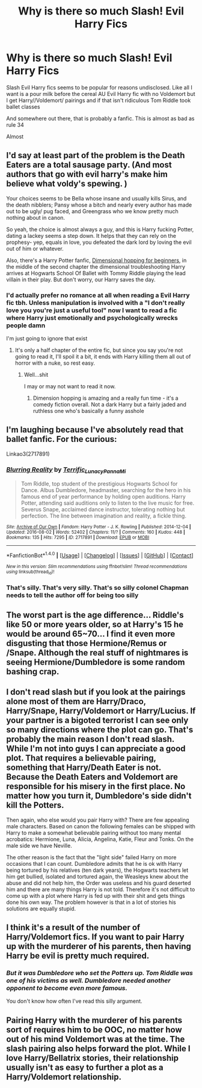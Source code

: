 #+TITLE: Why is there so much Slash! Evil Harry Fics

* Why is there so much Slash! Evil Harry Fics
:PROPERTIES:
:Author: xKingGilgameshx
:Score: 17
:DateUnix: 1496392638.0
:DateShort: 2017-Jun-02
:FlairText: Discussion
:END:
Slash Evil Harry fics seems to be popular for reasons undisclosed. Like all I want is a pour milk before the cereal AU Evil Harry fic with no Voldemort but I get Harry//Voldemort/ pairings and if that isn't ridiculous Tom Riddle took ballet classes

And somewhere out there, that is probably a fanfic. This is almost as bad as rule 34

Almost


** I'd say at least part of the problem is the Death Eaters are a total sausage party. (And most authors that go with evil harry's make him believe what voldy's spewing. )

Your choices seems to be Bella whose insane and usually kills Sirus, and the death nibblers; Pansy whose a bitch and nearly every author has made out to be ugly/ pug faced, and Greengrass who we know pretty much nothing about in canon.

So yeah, the choice is almost always a guy, and this is Harry fucking Potter, dating a lackey seems a step down. It helps that they can rely on the prophesy- yep, equals in love, you defeated the dark lord by loving the evil out of him or whatever.

Also, there's a Harry Potter fanfic, [[https://www.fanfiction.net/s/2829366/1/Dimension-Hopping-for-Beginners][Dimensional hopping for beginners]], in the middle of the second chapter the dimensional troubleshooting Harry arrives at Hogwarts School Of Ballet with Tommy Riddle playing the lead villain in their play. But don't worry, our Harry saves the day.
:PROPERTIES:
:Author: Sirikia
:Score: 20
:DateUnix: 1496393768.0
:DateShort: 2017-Jun-02
:END:

*** I'd actually prefer no romance at all when reading a Evil Harry fic tbh. Unless manipulation is involved with a "I don't really love you you're just a useful tool" now I want to read a fic where Harry just emotionally and psychologically wrecks people damn

I'm just going to ignore that exist
:PROPERTIES:
:Author: xKingGilgameshx
:Score: 11
:DateUnix: 1496394686.0
:DateShort: 2017-Jun-02
:END:

**** It's only a half chapter of the entire fic, but since you say you're not going to read it, I'll spoil it a bit, it ends with Harry killing them all out of horror with a nuke, so rest easy.
:PROPERTIES:
:Author: Sirikia
:Score: 3
:DateUnix: 1496394880.0
:DateShort: 2017-Jun-02
:END:

***** Well...shit

I may or may not want to read it now.
:PROPERTIES:
:Author: xKingGilgameshx
:Score: 3
:DateUnix: 1496395196.0
:DateShort: 2017-Jun-02
:END:

****** Dimension hopping is amazing and a really fun time - it's a comedy fiction overall. Not a dark Harry but a fairly jaded and ruthless one who's basically a funny asshole
:PROPERTIES:
:Author: oops_i_made_a_typi
:Score: 2
:DateUnix: 1496420945.0
:DateShort: 2017-Jun-02
:END:


** I'm laughing because I've absolutely read that ballet fanfic. For the curious:

Linkao3(2717891)
:PROPERTIES:
:Author: LadySmuag
:Score: 7
:DateUnix: 1496413508.0
:DateShort: 2017-Jun-02
:END:

*** [[http://archiveofourown.org/works/2717891][*/Blurring Reality/*]] by [[http://www.archiveofourown.org/users/Terrific_Lunacy/pseuds/Terrific_Lunacy/users/Panna_Mi/pseuds/Panna_Mi][/Terrific_LunacyPanna_Mi/]]

#+begin_quote
  Tom Riddle, top student of the prestigious Hogwarts School for Dance. Albus Dumbledore, headmaster, searching for the hero in his famous end of year performance by holding open auditions. Harry Potter, attending said auditions only to listen to the live music for free. Severus Snape, acclaimed dance instructor, tolerating nothing but perfection. The line between imagination and reality, a fickle thing.
#+end_quote

^{/Site/: [[http://www.archiveofourown.org/][Archive of Our Own]] *|* /Fandom/: Harry Potter - J. K. Rowling *|* /Published/: 2014-12-04 *|* /Updated/: 2016-08-02 *|* /Words/: 52402 *|* /Chapters/: 11/? *|* /Comments/: 160 *|* /Kudos/: 448 *|* /Bookmarks/: 135 *|* /Hits/: 7295 *|* /ID/: 2717891 *|* /Download/: [[http://archiveofourown.org/downloads/Te/Terrific_Lunacy/2717891/Blurring%20Reality.epub?updated_at=1470172065][EPUB]] or [[http://archiveofourown.org/downloads/Te/Terrific_Lunacy/2717891/Blurring%20Reality.mobi?updated_at=1470172065][MOBI]]}

--------------

*FanfictionBot*^{1.4.0} *|* [[[https://github.com/tusing/reddit-ffn-bot/wiki/Usage][Usage]]] | [[[https://github.com/tusing/reddit-ffn-bot/wiki/Changelog][Changelog]]] | [[[https://github.com/tusing/reddit-ffn-bot/issues/][Issues]]] | [[[https://github.com/tusing/reddit-ffn-bot/][GitHub]]] | [[[https://www.reddit.com/message/compose?to=tusing][Contact]]]

^{/New in this version: Slim recommendations using/ ffnbot!slim! /Thread recommendations using/ linksub(thread_id)!}
:PROPERTIES:
:Author: FanfictionBot
:Score: 7
:DateUnix: 1496413525.0
:DateShort: 2017-Jun-02
:END:


*** That's silly. That's very silly. That's so silly colonel Chapman needs to tell the author off for being too silly
:PROPERTIES:
:Author: healzsham
:Score: 3
:DateUnix: 1496486644.0
:DateShort: 2017-Jun-03
:END:


** The worst part is the age difference... Riddle's like 50 or more years older, so at Harry's 15 he would be around 65~70... I find it even more disgusting that those Hermione/Remus or /Snape. Although the real stuff of nightmares is seeing Hermione/Dumbledore is some random bashing crap.
:PROPERTIES:
:Author: Edocsiru
:Score: 6
:DateUnix: 1496406774.0
:DateShort: 2017-Jun-02
:END:


** I don't read slash but if you look at the pairings alone most of them are Harry/Draco, Harry/Snape, Harry/Voldemort or Harry/Lucius. If your partner is a bigoted terrorist I can see only so many directions where the plot can go. That's probably the main reason I don't read slash. While I'm not into guys I can appreciate a good plot. That requires a believable pairing, something that Harry/Death Eater is not. Because the Death Eaters and Voldemort are responsible for his misery in the first place. No matter how you turn it, Dumbledore's side didn't kill the Potters.

Then again, who else would you pair Harry with? There are few appealing male characters. Based on canon the following females can be shipped with Harry to make a somewhat believable pairing without too many mental acrobatics: Hermione, Luna, Alicia, Angelina, Katie, Fleur and Tonks. On the male side we have Neville.

The other reason is the fact that the "light side" failed Harry on more occasions that I can count. Dumbledore admits that he is ok with Harry being tortured by his relatives (ten dark years), the Hogwarts teachers let him get bullied, isolated and tortured again, the Weasleys knew about the abuse and did not help him, the Order was useless and his guard deserted him and there are many things Harry is not told. Therefore it's not difficult to come up with a plot where Harry is fed up with their shit and gets things done his own way. The problem however is that in a lot of stories his solutions are equally stupid.
:PROPERTIES:
:Author: Hellstrike
:Score: 5
:DateUnix: 1496394167.0
:DateShort: 2017-Jun-02
:END:


** I think it's a result of the number of Harry/Voldemort fics. If you want to pair Harry up with the murderer of his parents, then having Harry be evil is pretty much required.
:PROPERTIES:
:Author: Starfox5
:Score: 2
:DateUnix: 1496394394.0
:DateShort: 2017-Jun-02
:END:

*** /But it was Dumbledore who set the Potters up. Tom Riddle was one of his victims as well. Dumbledore needed another opponent to become even more famous./

You don't know how often I've read this silly argument.
:PROPERTIES:
:Author: Hellstrike
:Score: 8
:DateUnix: 1496394700.0
:DateShort: 2017-Jun-02
:END:


** Pairing Harry with the murderer of his parents sort of requires him to be OOC, no matter how out of his mind Voldemort was at the time. The slash pairing also helps forward the plot. While I love Harry/Bellatrix stories, their relationship usually isn't as easy to further a plot as a Harry/Voldemort relationship.
:PROPERTIES:
:Score: 1
:DateUnix: 1496457419.0
:DateShort: 2017-Jun-03
:END:
